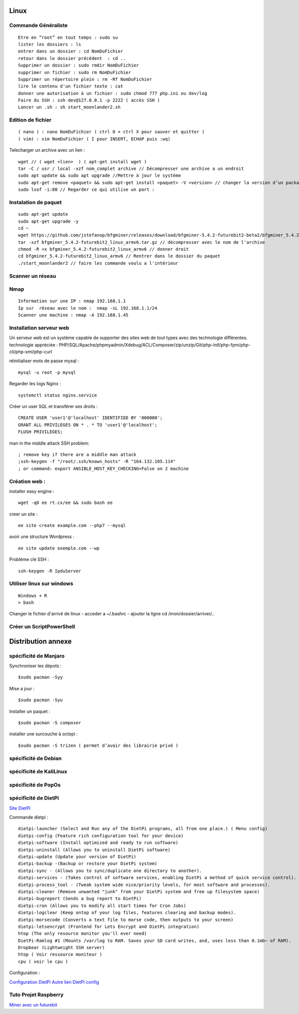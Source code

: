 .. index::
   single: Linux;

Linux
===================

Commande Généraliste
-------------------
::

   Etre en “root” en tout temps : sudo su
   lister les dossiers : ls
   entrer dans un dossier : cd NomDuFichier
   retour dans le dossier précédent  : cd ..
   Supprimer un dossier : sudo rmdir NomDuFichier
   supprimer un fichier : sudo rm NomDuFichier
   Supprimer un répertoire plein : rm -Rf NomDuFichier
   lire le contenu d'un fichier texte : cat
   donner une autorisation à un fichier : sudo chmod 777 php.ini ou dev/log
   Faire du SSH : ssh dev@127.0.0.1 -p 2222 ( accès SSH )
   Lancer un .sh : sh start_moonlander2.sh

Edition de fichier
-------------------
::

  ( nano ) : nano NomDuFichier ( ctrl O + ctrl X pour sauver et quitter )
  ( vim) : vim NomDuFichier ( I pour INSERT, ECHAP puis :wq)

Telecharger un archive avec un lien :
::

   wget // ( wget <lien>  ) ( apt-get install wget )
   tar -C / usr / local -xzf nom_complet archive // Décompresser une archive a un endroit
   sudo apt update && sudo apt upgrade //Mettre à jour le système
   sudo apt-get remove <paquet> && sudo apt-get install <paquet> -V <version> // changer la version d’un package
   sudo lsof -i:80 // Regarder ce qui utilise un port :

Instalation de paquet
---------------------------
::

   sudo apt-get update
   sudo apt-get upgrade -y
   cd ~
   wget https://github.com/jstefanop/bfgminer/releases/download/bfgminer-5.4.2-futurebit2-beta2/bfgminer_5.4.2-futurebit2_linux_armv6.tar.gz // installer un .gz
   tar -xzf bfgminer_5.4.2-futurebit2_linux_armv6.tar.gz // décompresser avec le nom de l'archive
   chmod -R +x bfgminer_5.4.2-futurebit2_linux_armv6 // donner droit
   cd bfgminer_5.4.2-futurebit2_linux_armv6 // Rentrer dans le dossier du paquet
   ./start_moonlander2 // faire les commande voulu a l'intérieur

Scanner un réseau
-------------------

Nmap
-------------------
::

   Information sur une IP : nmap 192.168.1.1
   Ip sur  réseau avec le nom :  nmap -sL 192.168.1.1/24
   Scanner une machine : nmap -A 192.168.1.45


Installation serveur web
-------------------------

Un serveur web est un système capable de supporter des sites web de tout types avec des technologie différentes.
technologie appréciée : PHP/SQL/Apache/phpmyadmin/Xdebug/ACL/Composer/zip/unzip/Git/php-intl/php-fpm/php-cli/php-xml/php-curl

réinitialiser mots de passe mysql :
::

   mysql -u root -p mysql

Regarder les logs Nginx :
::

   systemctl status nginx.service

Créer un user SQL et transférer ses droits :
::

   CREATE USER 'user1'@'localhost' IDENTIFIED BY '000000';
   GRANT ALL PRIVILEGES ON * . * TO 'user1'@'localhost';
   FLUSH PRIVILEGES;


man in the middle attack SSH problem:
::

   ; remove key if there are a middle man attack
   ;ssh-keygen -f "/root/.ssh/known_hosts" -R "164.132.105.114"
   ; or command: export ANSIBLE_HOST_KEY_CHECKING=False on 2 machine


Création web :
-------------------

installer easy engine :
::

    wget -qO ee rt.cx/ee && sudo bash ee


creer un site :
::

    ee site create example.com --php7 --mysql

avoir une structure Wordpress :
::

    ee site update exemple.com --wp

Probléme clé SSH :
::

    ssh-keygen -R IpduServer

Utiliser linux sur windows
---------------------------
::

   Windows + R
   > bash

Changer le fichier d'arrivé de linux
- acceder a ~/.bashrc
- ajouter la ligne cd /mon/dossier/arriver/..


Créer un ScriptPowerShell
---------------------------

Distribution annexe
====================

spécificité de Manjaro
-------------------

Synchroniser les dépots :
::
   $sudo pacman -Syy

Mise a jour  :
::

   $sudo pacman -Syu

Installer un paquet :
::

   $sudo pacman -S composer

installer une surcouche à octopi  :
::

   $sudo pacman -S trizen ( permet d’avoir des librairie privé )

spécificité de Debian
-------------------

spécificité de KaliLinux
-------------------

spécificité de PopOs
-------------------


spécificité de DietPi
-------------------
`Site DietPi`_

Commande dietpi :
::

   dietpi-launcher (Select and Run any of the DietPi programs, all from one place.) ( Menu config)
   dietpi-config (Feature rich configuration tool for your device)
   dietpi-software (Install optimized and ready to run software)
   dietpi-uninstall (Allows you to uninstall DietPi software)
   dietpi-update (Update your version of DietPi)
   dietpi-backup -(Backup or restore your DietPi system)
   dietpi-sync - (Allows you to sync/duplicate one directory to another).
   dietpi-services - (Takes control of software services, enabling DietPi a method of quick service control).
   dietpi-process_tool - (Tweak system wide nice/priority levels, for most software and processes).
   dietpi-cleaner (Remove unwanted "junk" from your DietPi system and free up filesystem space)
   dietpi-bugreport (Sends a bug report to DietPi)
   dietpi-cron (Allows you to modify all start times for Cron Jobs)
   dietpi-logclear (Keep ontop of your log files, features clearing and backup modes).
   dietpi-morsecode (Converts a text file to morse code, then outputs to your screen)
   dietpi-letsencrypt (Frontend for Lets Encrypt and DietPi integration)
   htop (The only resource monitor you'll ever need)
   DietPi-Ramlog #1 (Mounts /var/log to RAM. Saves your SD card writes, and, uses less than 0.1mb~ of RAM).
   Dropbear (Lightweight SSH server)
   htop ( Voir ressource moniteur )
   cpu ( voir le cpu )

Configuration :

`Configuration DietPi`_
`Autre lien DietPi config`_

Tuto Projet Raspberry
-------------------
`Miner avec un futurebit`_

.. _`Miner avec un futurebit`: https://medium.com/@david_senate/running-a-super-low-cost-digibyte-scrypt-miner-rig-with-a-raspberry-pi-3-model-b-and-a-futurebit-14dd7d95e566
.. _`Autre lien DietPi config`: http://dietpi.com/phpbb/viewtopic.php?f=8&t=5#p5
.. _`Configuration DietPi`: http://blog.choum.ca/20170819-dietpi-configuration-de-base
.. _`Site DietPi`: https://dietpi.com/#noAction
